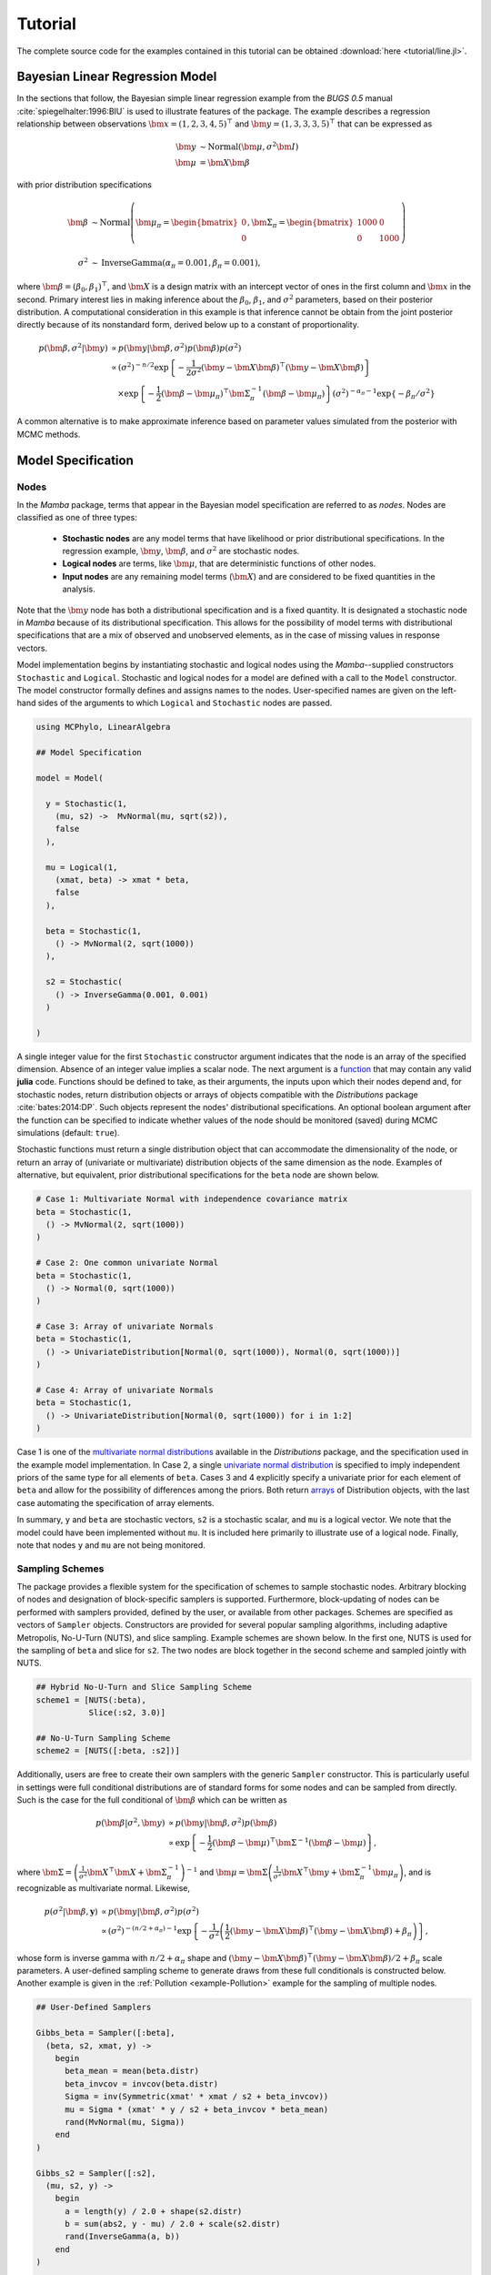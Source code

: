 .. index::
    single: Examples; Linear Regression

.. _section-Line:

Tutorial
========

The complete source code for the examples contained in this tutorial can be obtained :download:`here <tutorial/line.jl>`.


.. _section-Line-Model:

Bayesian Linear Regression Model
--------------------------------

In the sections that follow, the Bayesian simple linear regression example from the `BUGS 0.5` manual :cite:`spiegelhalter:1996:BIU` is used to illustrate features of the package.  The example describes a regression relationship between observations :math:`\bm{x} = (1, 2, 3, 4, 5)^\top` and :math:`\bm{y} = (1, 3, 3, 3, 5)^\top` that can be expressed as

.. math::

    \bm{y} &\sim \text{Normal}(\bm{\mu}, \sigma^2 \bm{I}) \\
    \bm{\mu} &= \bm{X} \bm{\beta}

with prior distribution specifications

.. math::

    \bm{\beta} &\sim \text{Normal}\left(
      \bm{\mu}_\pi =
      \begin{bmatrix}
        0 \\
        0 \\
      \end{bmatrix},
      \bm{\Sigma}_\pi =
      \begin{bmatrix}
        1000 & 0 \\
        0 & 1000 \\
      \end{bmatrix}
    \right) \\
    \sigma^2 &\sim \text{InverseGamma}(\alpha_\pi = 0.001, \beta_\pi = 0.001),

where :math:`\bm{\beta} = (\beta_0, \beta_1)^\top`, and :math:`\bm{X}` is a design matrix with an intercept vector of ones in the first column and :math:`\bm{x}` in the second.  Primary interest lies in making inference about the :math:`\beta_0`, :math:`\beta_1`, and :math:`\sigma^2` parameters, based on their posterior distribution.  A computational consideration in this example is that inference cannot be obtain from the joint posterior directly because of its nonstandard form, derived below up to a constant of proportionality.

.. math::

    p(\bm{\beta}, \sigma^2 | \bm{y}) &\propto p(\bm{y} | \bm{\beta}, \sigma^2) p(\bm{\beta}) p(\sigma^2) \\
    &\propto \left(\sigma^2\right)^{-n/2} \exp\left\{-\frac{1}{2 \sigma^2} (\bm{y} - \bm{X} \bm{\beta})^\top (\bm{y} - \bm{X} \bm{\beta}) \right\} \\
    &\quad \times \exp\left\{-\frac{1}{2} (\bm{\beta} - \bm{\mu}_\pi)^\top \bm{\Sigma}_\pi^{-1} (\bm{\beta} - \bm{\mu}_\pi) \right\}
    \left(\sigma^2\right)^{-\alpha_\pi - 1} \exp\left\{-\beta_\pi / \sigma^2\right\}

A common alternative is to make approximate inference based on parameter values simulated from the posterior with MCMC methods.


.. _section-Line-Specification:

Model Specification
-------------------

Nodes
^^^^^

In the `Mamba` package, terms that appear in the Bayesian model specification are referred to as *nodes*.  Nodes are classified as one of three types:

    * **Stochastic nodes** are any model terms that have likelihood or prior distributional specifications.  In the regression example, :math:`\bm{y}`, :math:`\bm{\beta}`, and :math:`\sigma^2` are stochastic nodes.
    * **Logical nodes** are terms, like :math:`\bm{\mu}`, that are deterministic functions of other nodes.
    * **Input nodes** are any remaining model terms (:math:`\bm{X}`) and are considered to be fixed quantities in the analysis.

Note that the :math:`\bm{y}` node has both a distributional specification and is a fixed quantity.  It is designated a stochastic node in `Mamba` because of its distributional specification.  This allows for the possibility of model terms with distributional specifications that are a mix of observed and unobserved elements, as in the case of missing values in response vectors.

Model implementation begins by instantiating stochastic and logical nodes using the `Mamba`--supplied constructors ``Stochastic`` and ``Logical``.  Stochastic and logical nodes for a model are defined with a call to the ``Model`` constructor.  The model constructor formally defines and assigns names to the nodes.  User-specified names are given on the left-hand sides of the arguments to which ``Logical`` and ``Stochastic`` nodes are passed.

.. code-block:: julia

    using MCPhylo, LinearAlgebra

    ## Model Specification

    model = Model(

      y = Stochastic(1,
        (mu, s2) ->  MvNormal(mu, sqrt(s2)),
        false
      ),

      mu = Logical(1,
        (xmat, beta) -> xmat * beta,
        false
      ),

      beta = Stochastic(1,
        () -> MvNormal(2, sqrt(1000))
      ),

      s2 = Stochastic(
        () -> InverseGamma(0.001, 0.001)
      )

    )

A single integer value for the first ``Stochastic`` constructor argument indicates that the node is an array of the specified dimension.  Absence of an integer value implies a scalar node.  The next argument is a `function <http://docs.julialang.org/en/latest/manual/functions/>`_ that may contain any valid **julia** code.  Functions should be defined to take, as their arguments, the inputs upon which their nodes depend and, for stochastic nodes, return distribution objects or arrays of objects compatible with the `Distributions` package :cite:`bates:2014:DP`.  Such objects represent the nodes' distributional specifications.  An optional boolean argument after the function can be specified to indicate whether values of the node should be monitored (saved) during MCMC simulations (default: ``true``).

Stochastic functions must return a single distribution object that can accommodate the dimensionality of the node, or return an array of (univariate or multivariate) distribution objects of the same dimension as the node.  Examples of alternative, but equivalent, prior distributional specifications for the ``beta`` node are shown below.

.. code-block:: julia

    # Case 1: Multivariate Normal with independence covariance matrix
    beta = Stochastic(1,
      () -> MvNormal(2, sqrt(1000))
    )

    # Case 2: One common univariate Normal
    beta = Stochastic(1,
      () -> Normal(0, sqrt(1000))
    )

    # Case 3: Array of univariate Normals
    beta = Stochastic(1,
      () -> UnivariateDistribution[Normal(0, sqrt(1000)), Normal(0, sqrt(1000))]
    )

    # Case 4: Array of univariate Normals
    beta = Stochastic(1,
      () -> UnivariateDistribution[Normal(0, sqrt(1000)) for i in 1:2]
    )

Case 1 is one of the `multivariate normal distributions <http://distributionsjl.readthedocs.io/en/latest/multivariate.html#multivariate-normal-distribution>`_ available in the `Distributions` package, and the specification used in the example model implementation.  In Case 2, a single `univariate normal distribution <http://distributionsjl.readthedocs.io/en/latest/univariate.html#normal>`_ is specified to imply independent priors of the same type for all elements of ``beta``.  Cases 3 and 4 explicitly specify a univariate prior for each element of ``beta`` and allow for the possibility of differences among the priors.  Both return `arrays <http://docs.julialang.org/en/latest/manual/arrays/>`_ of Distribution objects, with the last case automating the specification of array elements.

In summary, ``y`` and ``beta`` are stochastic vectors, ``s2`` is a stochastic scalar, and ``mu`` is a logical vector.  We note that the model could have been implemented without ``mu``.  It is included here primarily to illustrate use of a logical node.  Finally, note that nodes ``y`` and ``mu`` are not being monitored.


.. _section-Line-Schemes:

Sampling Schemes
^^^^^^^^^^^^^^^^

The package provides a flexible system for the specification of schemes to sample stochastic nodes.  Arbitrary blocking of nodes and designation of block-specific samplers is supported.  Furthermore, block-updating of nodes can be performed with samplers provided, defined by the user, or available from other packages.  Schemes are specified as vectors of ``Sampler`` objects.  Constructors are provided for several popular sampling algorithms, including adaptive Metropolis, No-U-Turn (NUTS), and slice sampling.  Example schemes are shown below.  In the first one, NUTS is used for the sampling of ``beta`` and slice for ``s2``.  The two nodes are block together in the second scheme and sampled jointly with NUTS.

.. code-block:: julia

    ## Hybrid No-U-Turn and Slice Sampling Scheme
    scheme1 = [NUTS(:beta),
               Slice(:s2, 3.0)]

    ## No-U-Turn Sampling Scheme
    scheme2 = [NUTS([:beta, :s2])]

Additionally, users are free to create their own samplers with the generic ``Sampler`` constructor.  This is particularly useful in settings were full conditional distributions are of standard forms for some nodes and can be sampled from directly.  Such is the case for the full conditional of :math:`\bm{\beta}` which can be written as

.. math::

    p(\bm{\beta} | \sigma^2, \bm{y}) &\propto p(\bm{y} | \bm{\beta}, \sigma^2) p(\bm{\beta}) \\
    &\propto \exp\left\{-\frac{1}{2} (\bm{\beta} - \bm{\mu})^\top \bm{\Sigma}^{-1} (\bm{\beta} - \bm{\mu})\right\},

where :math:`\bm{\Sigma} = \left(\frac{1}{\sigma^2} \bm{X}^\top \bm{X} + \bm{\Sigma}_\pi^{-1}\right)^{-1}` and :math:`\bm{\mu} = \bm{\Sigma} \left(\frac{1}{\sigma^2} \bm{X}^\top \bm{y} + \bm{\Sigma}_\pi^{-1} \bm{\mu}_\pi\right)`, and is recognizable as multivariate normal.  Likewise,

.. math::

    p(\sigma^2 | \bm{\beta}, \mathbf{y}) &\propto p(\bm{y} | \bm{\beta}, \sigma^2) p(\sigma^2) \\
    &\propto \left(\sigma^2\right)^{-(n/2 + \alpha_\pi) - 1} \exp\left\{-\frac{1}{\sigma^2} \left(\frac{1}{2} (\bm{y} - \bm{X} \bm{\beta})^\top (\bm{y} - \bm{X} \bm{\beta}) + \beta_\pi \right) \right\},

whose form is inverse gamma with :math:`n / 2 + \alpha_\pi` shape and :math:`(\bm{y} - \bm{X} \bm{\beta})^\top (\bm{y} - \bm{X} \bm{\beta}) / 2 + \beta_\pi` scale parameters.  A user-defined sampling scheme to generate draws from these full conditionals is constructed below.  Another example is given in the :ref:`Pollution <example-Pollution>` example for the sampling of multiple nodes.

.. code-block:: julia

    ## User-Defined Samplers

    Gibbs_beta = Sampler([:beta],
      (beta, s2, xmat, y) ->
        begin
          beta_mean = mean(beta.distr)
          beta_invcov = invcov(beta.distr)
          Sigma = inv(Symmetric(xmat' * xmat / s2 + beta_invcov))
          mu = Sigma * (xmat' * y / s2 + beta_invcov * beta_mean)
          rand(MvNormal(mu, Sigma))
        end
    )

    Gibbs_s2 = Sampler([:s2],
      (mu, s2, y) ->
        begin
          a = length(y) / 2.0 + shape(s2.distr)
          b = sum(abs2, y - mu) / 2.0 + scale(s2.distr)
          rand(InverseGamma(a, b))
        end
    )

    ## User-Defined Sampling Scheme
    scheme3 = [Gibbs_beta, Gibbs_s2]

In these samplers, the respective ``MvNormal(2, sqrt(1000))`` and ``InverseGamma(0.001, 0.001)`` priors on stochastic nodes ``beta`` and ``s2`` are accessed directly through the ``distr`` :ref:`fields <section-Stochastic>`.  Features of the `Distributions` objects returned by ``beta.distr`` and ``s2.distr`` can, in turn, be extracted with method functions defined in that package or through their own fields.  For instance, ``mean(beta.distr)`` and ``invcov(beta.distr)`` apply method functions to extract the mean vector and inverse-covariance matrix of the ``beta`` prior.  Whereas, ``shape(s2.distr)`` and ``scale(s2.distr)`` extract the shape and scale parameters from fields of the inverse-gamma prior.  `Distributions` method functions can be found in that package's `documentation <http://distributionsjl.readthedocs.io>`_; whereas, fields are found in the `source code <https://github.com/JuliaStats/Distributions.jl>`_.

When possible to do so, direct sampling from full conditions is often preferred in practice because it tends to be more efficient than general-purpose algorithms.  Schemes that mix the two approaches can be used if full conditionals are available for some model parameters but not for others.  Once a sampling scheme is formulated in `Mamba`, it can be assigned to an existing model with a call to the ``setsamplers!`` function.

.. code-block:: julia

    ## Sampling Scheme Assignment
    setsamplers!(model, scheme1)

Alternatively, a predefined scheme can be passed in to the ``Model`` constructor at the time of model implementation as the value to its ``samplers`` argument.


.. _section-Line-DAG:

Directed Acyclic Graphs
-----------------------

One of the internal structures created by ``Model`` is a graph representation of the model nodes and their associations.  Graphs are managed internally with the `LightGraphs` package :cite:`bromberger:2016:LGP`.  Like `OpenBUGS`, `JAGS`, and other `BUGS` clones, `Mamba` fits models whose nodes form a directed acyclic graph (DAG).  A *DAG* is a graph in which nodes are connected by directed edges and no node has a path that loops back to itself.  With respect to statistical models, directed edges point from parent nodes to the child nodes that depend on them.  Thus, a child node is independent of all others, given its parents.

The DAG representation of a ``Model`` can be printed out at the command-line or saved to an external file in a format that can be displayed with the `Graphviz <http://www.graphviz.org/>`_ software.

.. code-block:: julia

    ## Graph Representation of Nodes

    >>> draw(model)

    digraph MambaModel {
      "mu" [shape="diamond", fillcolor="gray85", style="filled"];
        "mu" -> "y";
      "xmat" [shape="box", fillcolor="gray85", style="filled"];
        "xmat" -> "mu";
      "beta" [shape="ellipse"];
        "beta" -> "mu";
      "s2" [shape="ellipse"];
        "s2" -> "y";
      "y" [shape="ellipse", fillcolor="gray85", style="filled"];
    }

    >>> draw(model, filename="lineDAG.dot")

Either the printed or saved output can be passed manually to the Graphviz software to plot a visual representation of the model.  If **julia** is being used with a front-end that supports in-line graphics, like `IJulia` :cite:`johnson:2015:IJ`, and the `GraphViz` **julia** package :cite:`fischer:2014:GV` is installed, then the following code will plot the graph automatically.

.. code-block:: julia

    using GraphViz

    >>> display(Graph(graph2dot(model)))

A generated plot of the regression model graph is show in the figure below.

.. figure:: tutorial/lineDAG.png
    :align: center

    Directed acyclic graph representation of the example regression model nodes.

Stochastic, logical, and input nodes are represented by ellipses, diamonds, and rectangles, respectively.  Gray-colored nodes are ones designated as unmonitored in MCMC simulations.  The DAG not only allows the user to visually check that the model specification is the intended one, but is also used internally to check that nodal relationships are acyclic.


.. _section-Line-Simulation:

MCMC Simulation
---------------

Data
^^^^

For the example, observations :math:`(\bm{x}, \bm{y})` are stored in a **julia** dictionary defined in the code block below.  Included are predictor and response vectors ``:x`` and ``:y`` as well as a design matrix ``:xmat`` corresponding to the model matrix :math:`\bm{X}`.

.. code-block:: julia

    ## Data
    line = Dict{Symbol, Any}(
      :x => [1, 2, 3, 4, 5],
      :y => [1, 3, 3, 3, 5]
    )
    line[:xmat] = [ones(5) line[:x]]

Initial Values
^^^^^^^^^^^^^^

A **julia** vector of dictionaries containing initial values for all stochastic nodes must be created.  The dictionary keys should match the node names, and their values should be vectors whose elements are the same type of structures as the nodes.  Three sets of initial values for the regression example are created in with the following code.

.. code-block:: julia

    ## Initial Values
    inits = [
      Dict{Symbol, Any}(
        :y => line[:y],
        :beta => rand(Normal(0, 1), 2),
        :s2 => rand(Gamma(1, 1))
      )
    for i in 1:3
    ]

Initial values for ``y`` are those in the observed response vector.  Likewise, the node is not updated in the sampling schemes defined earlier and thus retains its initial values throughout MCMC simulations.  Initial values are generated for ``beta`` from a normal distribution and for ``s2`` from a gamma distribution.

MCMC Engine
^^^^^^^^^^^

MCMC simulation of draws from the posterior distribution of a declared set of model nodes and sampling scheme is performed with the :func:`mcmc` function.  As shown below, the first three arguments are a ``Model`` object, a dictionary of values for input nodes, and a dictionary vector of initial values.  The number of draws to generate in each simulation run is given as the fourth argument.  The remaining arguments are named such that ``burnin`` is the number of initial values to discard to allow for convergence; ``thin`` defines the interval between draws to be retained in the output; and ``chains`` specifies the number of times to run the simulator.  Results are returned as ``Chains`` objects on which methods for posterior inference are defined.

.. code-block:: julia

    ## MCMC Simulations

    setsamplers!(model, scheme1)
    sim1 = mcmc(model, line, inits, 10000, burnin=250, thin=2, chains=3)

    setsamplers!(model, scheme2)
    sim2 = mcmc(model, line, inits, 10000, burnin=250, thin=2, chains=3)

    setsamplers!(model, scheme3)
    sim3 = mcmc(model, line, inits, 10000, burnin=250, thin=2, chains=3)

.. index:: Parallel Computing

Parallel Computing
^^^^^^^^^^^^^^^^^^

The simulation of multiple chains will be executed in parallel automatically if **julia** is running in multiprocessor mode on a multiprocessor system.  Multiprocessor mode can be started with the command line argument ``julia -p n``, where ``n`` is the number of available processors.  See the **julia** documentation on `parallel computing <http://docs.julialang.org/en/latest/manual/parallel-computing/>`_ for details.


.. _section-Line-Inference:

Posterior Inference
-------------------

.. _section-Line-Diagnostics:

Convergence Diagnostics
^^^^^^^^^^^^^^^^^^^^^^^

Checks of MCMC output should be performed to assess convergence of simulated draws to the posterior distribution.  Checks can be performed with a variety of methods.  The diagnostic of Gelman, Rubin, and Brooks :cite:`gelman:1992:IIS,brooks:1998:GMM` is one method for assessing convergence of posterior mean estimates.  Values of the diagnostic's *potential scale reduction factor (PSRF)* that are close to one suggest convergence.  As a rule-of-thumb, convergence is rejected if the 97.5 percentile of a PSRF is greater than 1.2.

.. code-block:: julia

    >>> gelmandiag(sim1, mpsrf=true, transform=true) |> showall

    Gelman, Rubin, and Brooks Diagnostic:
                  PSRF 97.5%
         beta[1] 1.009 1.010
         beta[2] 1.009 1.010
              s2 1.008 1.016
    Multivariate 1.006   NaN

The diagnostic of Geweke :cite:`geweke:1992:EAS` tests for non-convergence of posterior mean estimates.  It provides chain-specific test p-values.  Convergence is rejected for significant p-values, like those obtained for ``s2``.

.. code-block:: julia

    >>> gewekediag(sim1) |> showall

    Geweke Diagnostic:
    First Window Fraction = 0.1
    Second Window Fraction = 0.5

            Z-score p-value
    beta[1]   1.237  0.2162
    beta[2]  -1.568  0.1168
         s2   1.710  0.0872

            Z-score p-value
    beta[1]  -1.457  0.1452
    beta[2]   1.752  0.0797
         s2  -1.428  0.1534

            Z-score p-value
    beta[1]   0.550  0.5824
    beta[2]  -0.440  0.6597
         s2   0.583  0.5596

The diagnostic of Heidelberger and Welch :cite:`heidelberger:1983:SRL` tests for non-convergence (non-stationarity) and whether ratios of estimation interval halfwidths to means are within a target ratio.  Stationarity is rejected (0) for significant test p-values.  Halfwidth tests are rejected (0) if observed ratios are greater than the target, as is the case for ``s2`` and ``beta[1]``.

.. code-block:: julia

    >>> heideldiag(sim1) |> showall

    Heidelberger and Welch Diagnostic:
    Target Halfwidth Ratio = 0.1
    Alpha = 0.05

            Burn-in Stationarity p-value    Mean     Halfwidth  Test
    beta[1]     251            1  0.0680 0.57366275 0.053311283    1
    beta[2]     738            1  0.0677 0.81285744 0.015404173    1
         s2     738            1  0.0700 1.00825202 0.094300432    1

            Burn-in Stationarity p-value    Mean     Halfwidth  Test
    beta[1]     251            1  0.1356  0.6293320 0.065092099    0
    beta[2]     251            1  0.0711  0.7934633 0.019215278    1
         s2     251            1  0.4435  1.4635400 0.588158612    0

            Burn-in Stationarity p-value    Mean     Halfwidth  Test
    beta[1]     251            1  0.0515  0.5883602 0.058928034    0
    beta[2]    1225            1  0.1479  0.8086080 0.018478999    1
         s2     251            1  0.6664  0.9942853 0.127959523    0

The diagnostic of Raftery and Lewis :cite:`raftery:1992:OLR,raftery:1992:HMI` is used to determine the number of iterations required to estimate a specified quantile within a desired degree of accuracy.  For example, below are required total numbers of iterations, numbers to discard as burn-in sequences, and thinning intervals for estimating 0.025 quantiles so that their estimated cumulative probabilities are within 0.025±0.005 with probability 0.95.

.. code-block:: julia

    >>> rafterydiag(sim1) |> showall

    Raftery and Lewis Diagnostic:
    Quantile (q) = 0.025
    Accuracy (r) = 0.005
    Probability (s) = 0.95

            Thinning Burn-in    Total   Nmin Dependence Factor
    beta[1]        2     267      17897 3746         4.7776295
    beta[2]        2     267      17897 3746         4.7776295
         s2        2     257       8689 3746         2.3195408

            Thinning Burn-in    Total   Nmin Dependence Factor
    beta[1]        4     271 2.1759x104 3746         5.8085958
    beta[2]        4     275 2.8795x104 3746         7.6868660
         s2        2     257 8.3450x103 3746         2.2277096

            Thinning Burn-in    Total   Nmin Dependence Factor
    beta[1]        2     269 2.0647x104 3746         5.5117459
    beta[2]        2     263 1.4523x104 3746         3.8769354
         s2        2     255 7.8770x103 3746         2.1027763

More information on the diagnostic functions can be found in the :ref:`section-Convergence-Diagnostics` section.


.. _section-Line-Summaries:

Posterior Summaries
^^^^^^^^^^^^^^^^^^^

Once convergence has been assessed, sample statistics may be computed on the MCMC output to estimate features of the posterior distribution.  The `StatsBase` package :cite:`lin:2014:SBP` is utilized in the calculation of many posterior estimates.  Some of the available posterior summaries are illustrated in the code block below.

.. code-block:: julia

    ## Summary Statistics
    >>> describe(sim1)

    Iterations = 252:10000
    Thinning interval = 2
    Chains = 1,2,3
    Samples per chain = 4875

    Empirical Posterior Estimates:
               Mean       SD       Naive SE       MCSE       ESS
    beta[1] 0.5971183 1.14894446 0.0095006014 0.016925598 4607.9743
    beta[2] 0.8017036 0.34632566 0.0028637608 0.004793345 4875.0000
         s2 1.2203777 2.00876760 0.0166104638 0.101798287  389.3843

    Quantiles:
                2.5%       25.0%       50.0%     75.0%     97.5%
    beta[1] -1.74343373 0.026573102 0.59122696 1.1878720 2.8308472
    beta[2]  0.12168742 0.628297573 0.80357822 0.9719441 1.5051573
         s2  0.17091385 0.383671702 0.65371989 1.2206381 6.0313970

    ## Highest Posterior Density Intervals
    >>> hpd(sim1)

             95% Lower  95% Upper
    beta[1] -1.75436235 2.8109571
    beta[2]  0.09721501 1.4733163
         s2  0.08338409 3.8706865

    ## Cross-Correlations
    >>> cor(sim1)

               beta[1]      beta[2]        s2
    beta[1]  1.000000000 -0.905245029  0.027467317
    beta[2] -0.905245029  1.000000000 -0.024489462
         s2  0.027467317 -0.024489462  1.000000000

    ## Lag-Autocorrelations
    >>> autocor(sim1)

               Lag 2       Lag 10        Lag 20       Lag 100
    beta[1] 0.24521566  -0.021411797 -0.0077424153  -0.044989417
    beta[2] 0.20402485  -0.019107846  0.0033980453  -0.053869216
         s2 0.85931351   0.568056917  0.3248136852   0.024157524

               Lag 2       Lag 10        Lag 20       Lag 100
    beta[1] 0.28180489  -0.031007672    0.03930888  0.0394895028
    beta[2] 0.25905976  -0.017946010    0.03613043  0.0227758214
         s2 0.92905843   0.761339226    0.58455868  0.0050215824

               Lag 2       Lag 10        Lag 20       Lag 100
    beta[1] 0.38634357 -0.0029361782  -0.032310111  0.0028806786
    beta[2] 0.32822879 -0.0056670786  -0.020100663 -0.0062622517
         s2 0.68812720  0.2420402859   0.080495078 -0.0290205896

    ## State Space Change Rate (per Iteration)
    >>> changerate(sim1)

                 Change Rate
         beta[1]       0.844
         beta[2]       0.844
              s2       1.000
    Multivariate       1.000

    ## Deviance Information Criterion
    >>> dic(sim1)

          DIC    Effective Parameters
    pD 13.828540            1.1661193
    pV 22.624104            5.5639015


.. _section-Line-Subsetting:

Output Subsetting
^^^^^^^^^^^^^^^^^

Additionally, sampler output can be subsetted to perform posterior inference on select iterations, parameters, and chains.

.. code-block:: julia

    ## Subset Sampler Output
    >>> sim = sim1[1000:5000, ["beta[1]", "beta[2]"], :]
    >>> describe(sim)

    Iterations = 1000:5000
    Thinning interval = 2
    Chains = 1,2,3
    Samples per chain = 2001

    Empirical Posterior Estimates:
               Mean        SD      Naive SE      MCSE       ESS
    beta[1] 0.62445845 1.0285709 0.013275474 0.023818436 1864.8416
    beta[2] 0.79392648 0.3096614 0.003996712 0.006516677 2001.0000

    Quantiles:
                2.5%       25.0%       50.0%     75.0%     97.5%
    beta[1] -1.53050898 0.076745702 0.61120944 1.2174641 2.6906753
    beta[2]  0.18846617 0.618849048 0.79323126 0.9619767 1.4502109


.. _section-Line-FileIO:

File I/O
^^^^^^^^

For cases in which it is desirable to store sampler output in external files for processing in future **julia** sessions, read and write methods are provided.

.. code-block:: julia

    ## Write to and Read from an External File
    write("sim1.jls", sim1)
    sim1 = read("sim1.jls", ModelChains)


Restarting the Sampler
^^^^^^^^^^^^^^^^^^^^^^

Convergence diagnostics or posterior summaries may indicate that additional draws from the posterior are needed for inference.  In such cases, the :func:`mcmc` function can be used to restart the sampler with previously generated output, as illustrated below.

.. code-block:: julia

    ## Restart the Sampler
    >>> sim = mcmc(sim1, 5000)
    >>> describe(sim)

    Iterations = 252:15000
    Thinning interval = 2
    Chains = 1,2,3
    Samples per chain = 7375

    Empirical Posterior Estimates:
               Mean        SD      Naive SE       MCSE        ESS
    beta[1] 0.59655228 1.1225920 0.0075471034 0.014053505 6380.79199
    beta[2] 0.80144540 0.3395731 0.0022829250 0.003954871 7372.28048
         s2 1.18366563 1.8163096 0.0122109158 0.070481708  664.08995

    Quantiles:
                2.5%       25.0%       50.0%     75.0%     97.5%
    beta[1] -1.70512374 0.031582137 0.58989089 1.1783924 2.8253668
    beta[2]  0.12399073 0.630638800 0.80358526 0.9703569 1.4939817
         s2  0.17075261 0.382963160 0.65372440 1.2210168 5.7449800


.. _section-Line-Plotting:

Plotting
^^^^^^^^

Plotting of sampler output in `Mamba` is based on the `Gadfly` package :cite:`jones:2014:GP`.  Summary plots can be created and written to files using the ``plot`` and ``draw`` functions.

.. code-block:: julia

    ## Default summary plot (trace and density plots)
    p = plot(sim1)

    ## Write plot to file
    draw(p, filename="summaryplot.svg")

.. figure:: tutorial/summaryplot.*
    :align: center

    Trace and density plots.

The ``plot`` function can also be used to make autocorrelation and running means plots.  Legends can be added with the optional ``legend`` argument.  Arrays of plots can be created and passed to the ``draw`` function.  Use ``nrow`` and  ``ncol`` to determine how many rows and columns of plots to include in each drawing.

.. code-block:: julia

    ## Autocorrelation and running mean plots
    p = plot(sim1, [:autocor, :mean], legend=true)
    draw(p, nrow=3, ncol=2, filename="autocormeanplot.svg")

.. figure:: tutorial/autocormeanplot.*
    :align: center

    Autocorrelation and running mean plots.

.. code-block:: julia

    ## Pairwise contour plots
    p = plot(sim1, :contour)
    draw(p, nrow=2, ncol=2, filename="contourplot.svg")

.. figure:: tutorial/contourplot.*
    :align: center

    Pairwise posterior density contour plots.


.. _section-Line-Performance:

Computational Performance
-------------------------

Computing runtimes were recorded for different sampling algorithms applied to the regression example.  Runs were performed on a desktop computer with an Intel i5-2500 CPU @ 3.30GHz.  Results are summarized in the table below.  Note that these are only intended to measure the raw computing performance of the package, and do not account for different efficiencies in output generated by the sampling algorithms.

.. table:: Number of draws per second for select sampling algorithms in `Mamba`.

    +--------------+--------------+--------+-------+--------------+--------------+
    | Adaptive Metropolis         |        |       | Slice                       |
    +--------------+--------------+--------+-------+--------------+--------------+
    | Within Gibbs | Multivariate | Gibbs  | NUTS  | Within Gibbs | Multivariate |
    +==============+==============+========+=======+==============+==============+
    | 16,700       | 11,100       | 27,300 | 2,600 | 13,600       | 17,600       |
    +--------------+--------------+--------+-------+--------------+--------------+


.. _section-Line-Development:

Development and Testing
-----------------------

Command-line access is provided for all package functionality to aid in the development and testing of models.  Examples of available functions are shown in the code block below.  Documentation for these and other related functions can be found in the :ref:`section-MCMC-Types` section.

.. code-block:: julia

    ## Development and Testing

    setinputs!(model, line)             # Set input node values
    setinits!(model, inits[1])          # Set initial values
    setsamplers!(model, scheme1)        # Set sampling scheme

    showall(model)                      # Show detailed node information

    logpdf(model, 1)                    # Log-density sum for block 1
    logpdf(model, 2)                    # Block 2
    logpdf(model)                       # All blocks

    sample!(model, 1)                  # Sample values for block 1
    sample!(model, 2)                  # Block 2
    sample!(model)                     # All blocks

In this example, functions ``setinputs!``, ``setinits!``, and ``setsampler!`` allow the user to manually set the input node values, the initial values, and the sampling scheme form the ``model`` object, and would need to be called prior to ``logpdf`` and ``sample!``.  Updated model objects should be returned when called; otherwise, a problem with the supplied values may exist.  Method ``showall`` prints a detailed summary of all model nodes, their values, and attributes; ``logpdf`` sums the log-densities over nodes associated with a specified sampling block (second argument); and ``sample!`` generates an MCMC sample of values for the nodes.  Non-numeric results may indicate problems with distributional specifications in the second case or with sampling functions in the last case.  The block arguments are optional; and, if left unspecified, will cause the corresponding functions to be applied over all sampling blocks.  This allows testing of some or all of the samplers.
